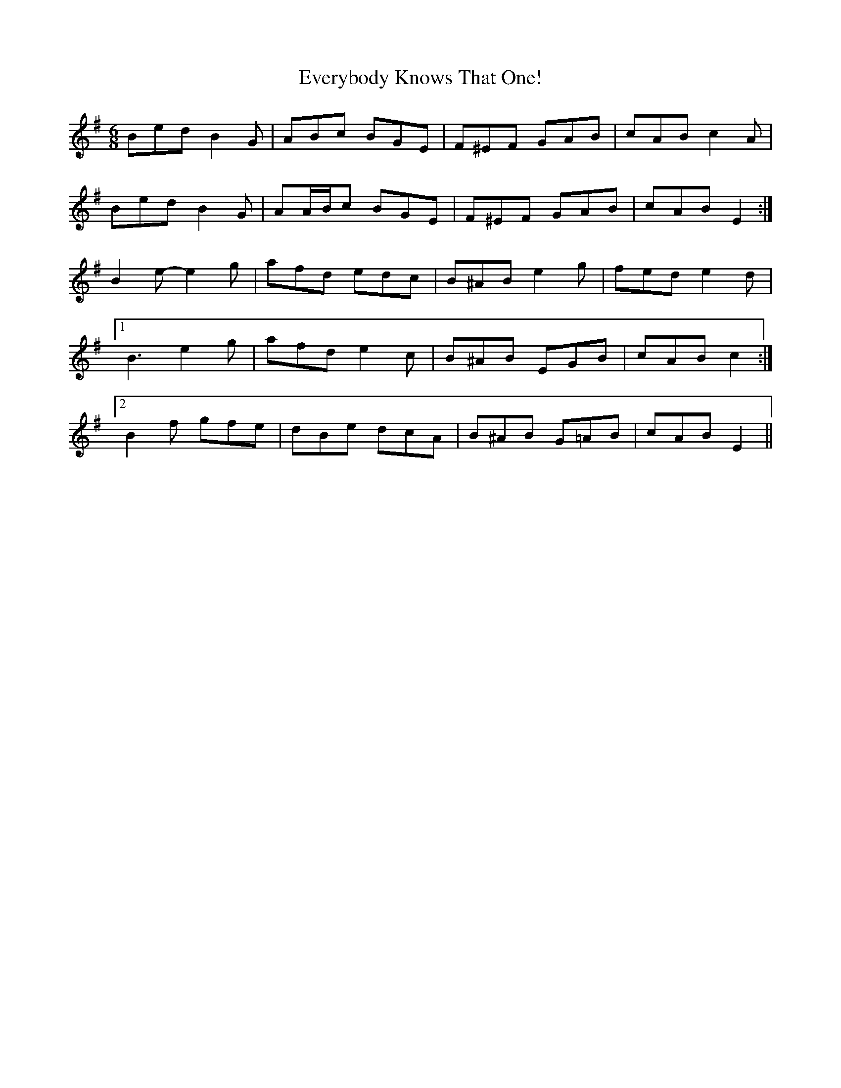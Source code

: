 X: 12134
T: Everybody Knows That One!
R: jig
M: 6/8
K: Eminor
Bed B2 G|ABc BGE|F^EF GAB|cAB c2 A|
Bed B2 G|AA/B/c BGE|F^EF GAB|cAB E2:|
B2 e- e2 g|afd edc|B^AB e2 g|fed e2 d|
[1 B3 e2 g|afd e2 c|B^AB EGB|cAB c2:|
[2 B2 f gfe|dBe dcA|B^AB G=AB|cAB E2||

